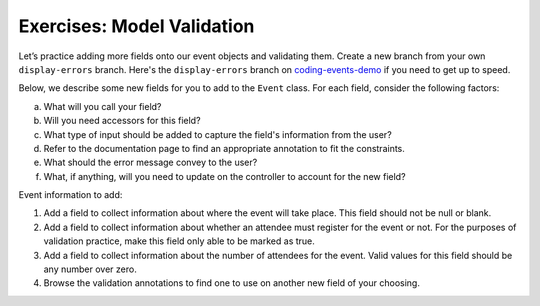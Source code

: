 Exercises: Model Validation
===========================

Let’s practice adding more fields onto our event objects and 
validating them. Create a new branch from your own ``display-errors`` branch. Here's the ``display-errors`` branch on
`coding-events-demo <https://github.com/LaunchCodeEducation/coding-events/tree/display-errors>`__ if you need to get up to speed. 

Below, we describe some new fields for you to add to the ``Event`` class. 
For each field, consider the following factors:

a. What will you call your field?
#. Will you need accessors for this field?
#. What type of input should be added to capture the field's information from the user?
#. Refer to the documentation page to find an appropriate annotation to fit the constraints. 
#. What should the error message convey to the user?
#. What, if anything, will you need to update on the controller to account for the new field?

Event information to add:

#. Add a field to collect information about where the event will take place. This field should not be 
   null or blank. 

#. Add a field to collect information about whether an attendee must register for the event or not. For 
   the purposes of validation practice, make this field only able to be marked as true. 

#. Add a field to collect information about the number of attendees for the event. Valid values for this 
   field should be any number over zero.

#. Browse the validation annotations to find one to use on another new field of your choosing. 


